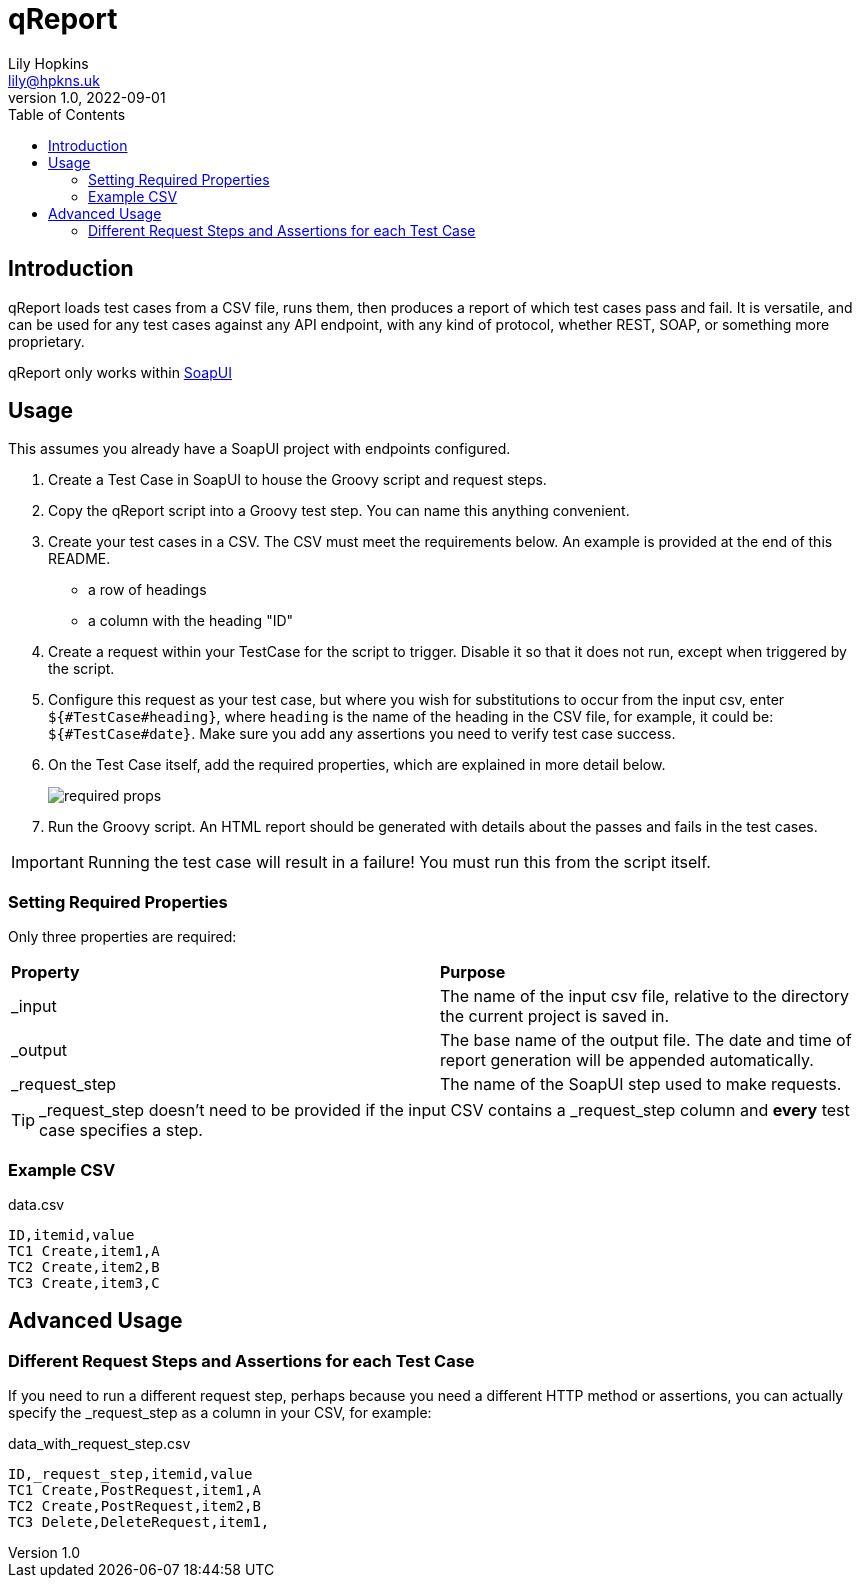 = qReport
Lily Hopkins <lily@hpkns.uk>
v1.0, 2022-09-01
:toc:

== Introduction

qReport loads test cases from a CSV file, runs them, then produces a report of which test cases pass and fail. It is versatile, and can be used for any test cases against any API endpoint, with any kind of protocol, whether REST, SOAP, or something more proprietary.

qReport only works within https://www.soapui.org/[SoapUI^]

== Usage

This assumes you already have a SoapUI project with endpoints configured.

. Create a Test Case in SoapUI to house the Groovy script and request steps.
. Copy the qReport script into a Groovy test step. You can name this anything convenient.
. Create your test cases in a CSV. The CSV must meet the requirements below. An example is provided at the end of this README.
  - a row of headings
  - a column with the heading "ID"
. Create a request within your TestCase for the script to trigger. Disable it so that it does not run, except when triggered by the script.
. Configure this request as your test case, but where you wish for substitutions to occur from the input csv, enter `${#TestCase#heading}`, where `heading` is the name of the heading in the CSV file, for example, it could be: `${#TestCase#date}`. Make sure you add any assertions you need to verify test case success.
. On the Test Case itself, add the required properties, which are explained in more detail below.
+
image::readme_imgs/required_props.png[] 
. Run the Groovy script. An HTML report should be generated with details about the passes and fails in the test cases.

IMPORTANT: Running the test case will result in a failure! You must run this from the script itself.

=== Setting Required Properties

Only three properties are required:

|===
|*Property* |*Purpose*
|_input |The name of the input csv file, relative to the directory the current project is saved in.
|_output |The base name of the output file. The date and time of report generation will be appended automatically.
|_request_step |The name of the SoapUI step used to make requests.
|===

TIP: _request_step doesn't need to be provided if the input CSV contains a _request_step column and *every* test case specifies a step.

=== Example CSV

.data.csv
----
ID,itemid,value
TC1 Create,item1,A
TC2 Create,item2,B
TC3 Create,item3,C
----

== Advanced Usage

=== Different Request Steps and Assertions for each Test Case

If you need to run a different request step, perhaps because you need a different HTTP method or assertions, you can actually specify the _request_step as a column in your CSV, for example:

.data_with_request_step.csv
----
ID,_request_step,itemid,value
TC1 Create,PostRequest,item1,A
TC2 Create,PostRequest,item2,B
TC3 Delete,DeleteRequest,item1,
----
